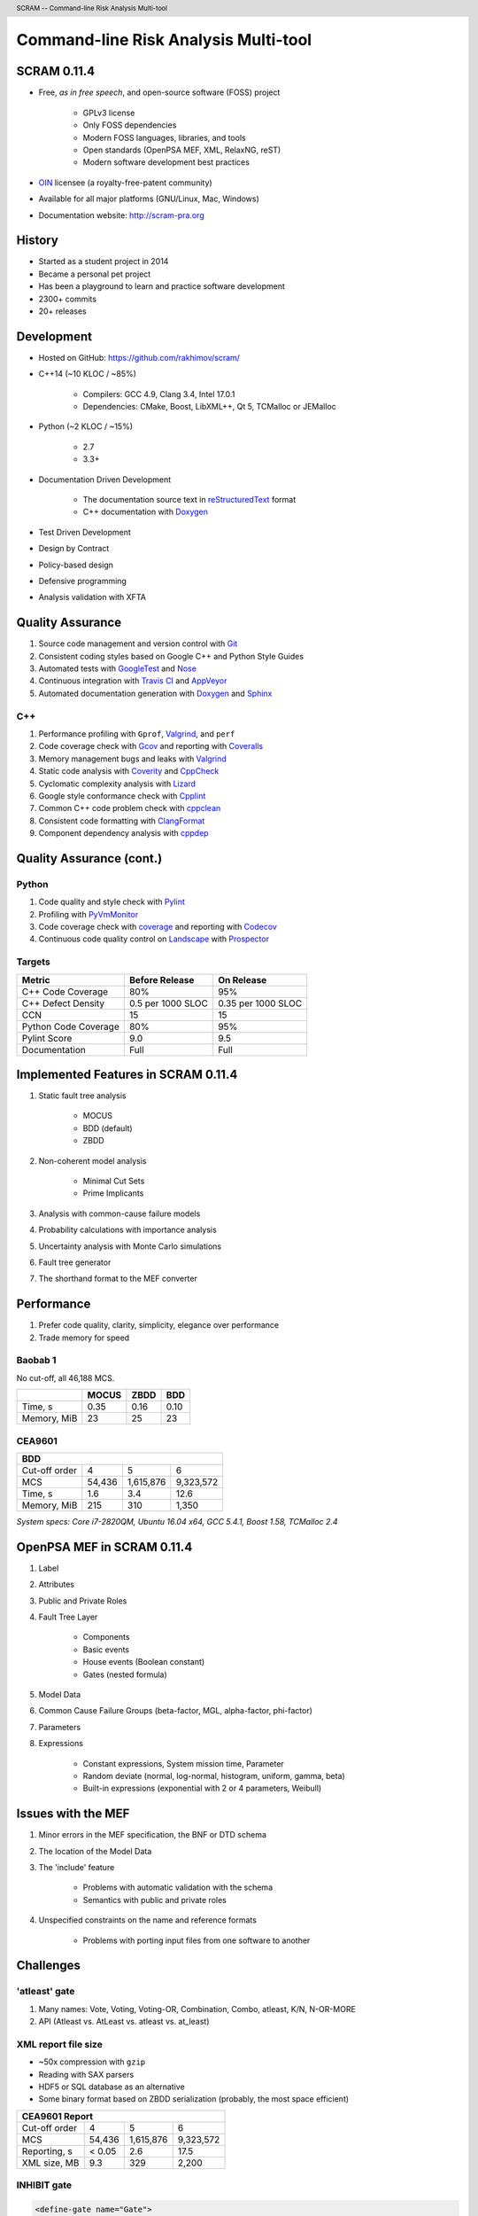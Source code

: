 .. header:: SCRAM -- Command-line Risk Analysis Multi-tool
.. footer:: © 2016, Olzhas Rakhimov, CC BY-SA 4.0


#####################################
Command-line Risk Analysis Multi-tool
#####################################

SCRAM 0.11.4
============

- Free, *as in free speech*, and open-source software (FOSS) project

    * GPLv3 license
    * Only FOSS dependencies
    * Modern FOSS languages, libraries, and tools
    * Open standards (OpenPSA MEF, XML, RelaxNG, reST)
    * Modern software development best practices

- `OIN <http://www.openinventionnetwork.com/>`_ licensee (a royalty-free-patent community)
- Available for all major platforms (GNU/Linux, Mac, Windows)
- Documentation website: http://scram-pra.org


History
=======

- Started as a student project in 2014
- Became a personal pet project
- Has been a playground to learn and practice software development
- 2300+ commits
- 20+ releases

.. image:: images/git-history.png
    :scale: 250 %


Development
===========

- Hosted on GitHub: https://github.com/rakhimov/scram/

- C++14 (~10 KLOC / ~85%)

    * Compilers: GCC 4.9, Clang 3.4, Intel 17.0.1
    * Dependencies: CMake, Boost, LibXML++, Qt 5, TCMalloc or JEMalloc

- Python (~2 KLOC / ~15%)

    * 2.7
    * 3.3+

- Documentation Driven Development

    * The documentation source text in reStructuredText_ format
    * C++ documentation with Doxygen_

- Test Driven Development
- Design by Contract
- Policy-based design
- Defensive programming
- Analysis validation with XFTA

.. _reStructuredText: http://docutils.sourceforge.net/rst.html


Quality Assurance
=================

#. Source code management and version control with Git_
#. Consistent coding styles based on Google C++ and Python Style Guides
#. Automated tests with GoogleTest_ and Nose_
#. Continuous integration with `Travis CI`_ and AppVeyor_
#. Automated documentation generation with Doxygen_ and Sphinx_

.. _Git: https://git-scm.com/
.. _GoogleTest: https://github.com/google/googletest
.. _Nose: https://nose.readthedocs.org/en/latest/
.. _Travis CI: https://travis-ci.org/
.. _AppVeyor: https://ci.appveyor.com/
.. _Doxygen: http://doxygen.org/
.. _Sphinx: http://sphinx-doc.org/


C++
---

#. Performance profiling with ``Gprof``, Valgrind_, and ``perf``
#. Code coverage check with Gcov_ and reporting with Coveralls_
#. Memory management bugs and leaks with Valgrind_
#. Static code analysis with Coverity_ and CppCheck_
#. Cyclomatic complexity analysis with Lizard_
#. Google style conformance check with Cpplint_
#. Common C++ code problem check with cppclean_
#. Consistent code formatting with ClangFormat_
#. Component dependency analysis with cppdep_

.. _Gcov: https://gcc.gnu.org/onlinedocs/gcc/Gcov.html
.. _Coveralls: https://coveralls.io/
.. _Valgrind: http://valgrind.org/
.. _Coverity: https://scan.coverity.com/projects/2555
.. _CppCheck: https://github.com/danmar/cppcheck/
.. _Lizard: https://github.com/terryyin/lizard
.. _Cpplint: https://github.com/theandrewdavis/cpplint
.. _cppclean: https://github.com/myint/cppclean
.. _ClangFormat: http://clang.llvm.org/docs/ClangFormat.html
.. _cppdep: https://pypi.python.org/pypi/cppdep


Quality Assurance (cont.)
=========================

Python
------

#. Code quality and style check with Pylint_
#. Profiling with PyVmMonitor_
#. Code coverage check with coverage_ and reporting with Codecov_
#. Continuous code quality control on Landscape_ with Prospector_

.. _Pylint: http://www.pylint.org/
.. _PyVmMonitor: http://www.pyvmmonitor.com/
.. _coverage: http://nedbatchelder.com/code/coverage/
.. _Codecov: https://codecov.io/
.. _Landscape: https://landscape.io/
.. _Prospector: https://github.com/landscapeio/prospector


Targets
-------

====================   ==================   ==================
Metric                 Before Release       On Release
====================   ==================   ==================
C++ Code Coverage      80%                  95%
C++ Defect Density     0.5 per 1000 SLOC    0.35 per 1000 SLOC
CCN                    15                   15
Python Code Coverage   80%                  95%
Pylint Score           9.0                  9.5
Documentation          Full                 Full
====================   ==================   ==================


Implemented Features in SCRAM 0.11.4
====================================

#. Static fault tree analysis

    * MOCUS
    * BDD (default)
    * ZBDD

#. Non-coherent model analysis

    * Minimal Cut Sets
    * Prime Implicants

#. Analysis with common-cause failure models
#. Probability calculations with importance analysis
#. Uncertainty analysis with Monte Carlo simulations
#. Fault tree generator
#. The shorthand format to the MEF converter


Performance
===========

#. Prefer code quality, clarity, simplicity, elegance over performance
#. Trade memory for speed

Baobab 1
--------

No cut-off, all 46,188 MCS.

+--------------+--------+-------+-------+
|              | MOCUS  | ZBDD  | BDD   |
+==============+========+=======+=======+
| Time, s      | 0.35   | 0.16  | 0.10  |
+--------------+--------+-------+-------+
| Memory, MiB  | 23     | 25    | 23    |
+--------------+--------+-------+-------+

CEA9601
-------

+-------------------------------------------------+
| BDD                                             |
+================+========+===========+===========+
| Cut-off order  | 4      | 5         | 6         |
+----------------+--------+-----------+-----------+
| MCS            | 54,436 | 1,615,876 | 9,323,572 |
+----------------+--------+-----------+-----------+
| Time, s        | 1.6    | 3.4       | 12.6      |
+----------------+--------+-----------+-----------+
| Memory, MiB    | 215    | 310       | 1,350     |
+----------------+--------+-----------+-----------+

.. class:: comment

*System specs: Core i7-2820QM, Ubuntu 16.04 x64, GCC 5.4.1, Boost 1.58, TCMalloc 2.4*


OpenPSA MEF in SCRAM 0.11.4
===========================

#. Label
#. Attributes
#. Public and Private Roles
#. Fault Tree Layer

    * Components
    * Basic events
    * House events (Boolean constant)
    * Gates (nested formula)

#. Model Data
#. Common Cause Failure Groups (beta-factor, MGL, alpha-factor, phi-factor)
#. Parameters
#. Expressions

    * Constant expressions, System mission time, Parameter
    * Random deviate (normal, log-normal, histogram, uniform, gamma, beta)
    * Built-in expressions (exponential with 2 or 4 parameters, Weibull)


Issues with the MEF
===================

#. Minor errors in the MEF specification, the BNF or DTD schema
#. The location of the Model Data
#. The 'include' feature

    * Problems with automatic validation with the schema
    * Semantics with public and private roles

#. Unspecified constraints on the name and reference formats

    * Problems with porting input files from one software to another


Challenges
==========

'atleast' gate
--------------

#. Many names: Vote, Voting, Voting-OR, Combination, Combo, atleast, K/N, N-OR-MORE
#. API (Atleast vs. AtLeast vs. atleast vs. at_least)

XML report file size
--------------------

- ~50x compression with ``gzip``
- Reading with SAX parsers
- HDF5 or SQL database as an alternative
- Some binary format based on ZBDD serialization (probably, the most space efficient)

+-------------------------------------------------+
| CEA9601 Report                                  |
+================+========+===========+===========+
| Cut-off order  | 4      | 5         | 6         |
+----------------+--------+-----------+-----------+
| MCS            | 54,436 | 1,615,876 | 9,323,572 |
+----------------+--------+-----------+-----------+
| Reporting, s   | < 0.05 | 2.6       | 17.5      |
+----------------+--------+-----------+-----------+
| XML size, MB   | 9.3    | 329       | 2,200     |
+----------------+--------+-----------+-----------+


INHIBIT gate
------------

.. code-block:: xml

  <define-gate name="Gate">
    <attributes>
      <attribute name="flavor" value="inhibit"/>
    </attributes>
    <and>
      <event name="ConditionalEvent"/>
      <!-- argument events ... -->
    </and>
  </define-gate>


CONDITIONAL event
-----------------

.. code-block:: xml

  <define-basic-event name="ConditionalEvent">
    <attributes>
      <attribute name="flavor" value="conditional"/>
    </attributes>
    <float value="0.4"/>
  </define-basic-event>


UNDEVELOPED event
-----------------

.. code-block:: xml

  <define-basic-event name="Undeveloped">
    <attributes>
      <attribute name="flavor" value="undeveloped"/>
    </attributes>
    <float value="0.5"/>
  </define-basic-event>


.. raw:: pdf

    PageBreak

Report CCF events in products
-----------------------------

.. code-block:: xml

  <results>
    <sum-of-products name="TopEvent" basic-events="6" products="6">
      <product order="2">
        <ccf-event ccf-group="Pumps" order="1" group-size="2">
          <basic-event name="PumpTwo"/>
        </ccf-event>
        <!-- ... -->
      </product>
    <!-- ... -->
    </sum-of-products>
  </results>


.. raw:: pdf

    PageBreak

Report importance factors
-------------------------

.. code-block:: xml

  <results>
    <importance name="TopEvent" basic-events="4">
      <basic-event name="Pump" MIF="0.4" CIF="0.4" DIF="0.8" RAW="1.2" RRW="1.7"/>
      <basic-event name="Valve" MIF="0.4" CIF="0.4" DIF="0.8" RAW="1.2" RRW="1.7"/>
      <!-- ... -->
    </importance>
  </results>


.. raw:: pdf

    PageBreak titlePage

.. class:: title

Proposals to the OpenPSA MEF

.. raw:: pdf

    PageBreak cutePage

Host the MEF standard on GitHub
===============================

For the OpenPSA
---------------

#. The organization: https://github.com/open-psa/
#. Easy collaboration
#. Issue tracking
#. Free web-site hosting
#. Many more free perks for the project

For the Community
-----------------

#. SCRAM and other FOSS projects as test-beds and early feedback for MEF features
#. Scripts to convert inputs from other formats to the MEF
#. Move the validation schema from SCRAM to the MEF public repository
#. Provide validation input (fault tree, event tree, etc.) for implementers

Extra
-----

#. Mailing lists for discussions (e.g., Google groups)


Specification for the Name format
=================================

#. Case-sensitive or case-agnostic (simplifies code for l10n/i18n)
#. Insensitive to leading and trailing whitespace characters (trim)
#. Consistent with `XML NCName datatype`_

    * The first character must be alphabetic.
    * May contain alphanumeric characters and special characters like ``_``, ``-``.
    * No whitespace or other special characters like ``:``, ``,``, ``/``, etc.

#. No double dashes ``--``
#. No trailing dash
#. No periods ``.``

    * Reserved for the Reference format, i.e., ``fault_tree.component.event``

.. _XML NCName datatype:
    http://stackoverflow.com/questions/1631396/what-is-an-xsncname-type-and-when-should-it-be-used

.. code-block:: xml

  <define name="Identifier">
    <data type="NCName">
      <param name="pattern">[^\-.]+(-[^\-.]+)*</param>
    </data>
  </define>


RelaxNG instead of the DTD schema
=================================

* DTD schema issue: Boolean operators vs. Gate formulae (and, or, not)
* Simpler and more powerful than the DTD
* Automated conversion to ``XSD`` with trang_
* It's ready:
  `MEF RelaxNG Schema <https://github.com/rakhimov/scram/blob/master/share/open-psa/mef.rng>`_,
  `MEF RelaxNG Compact Schema <https://github.com/rakhimov/scram/blob/master/share/open-psa/mef.rnc>`_


*RelaxNG*

.. code-block:: xml

  <define name="gate-definition">
    <element name="define-gate">
      <ref name="name"/>
      <optional> <ref name="role"/> </optional>
      <optional> <ref name="label"/> </optional>
      <optional> <ref name="attributes"/> </optional>
      <ref name="formula"/>
    </element>
  </define>


*RelaxNG Compact (looks like BNF)*

.. code-block:: rnc

  gate-definition =
    element define-gate { name, role?, label?, attributes?, formula }


Other Proposals
===============

#. The MEF standard source text in reStructuredText_ format

    * Automated conversion to ``html``, ``LaTeX``, ``pdf``, ...
    * Easy to learn and work with (in comparison to ``LaTeX``)

#. Removal of the 'include' specification

    * XInclude
    * Multiple input file processing as an alternative

#. Incorporation of dynamic fault trees (PAND, SEQ, FDEP, SPARE)

#. Specification for floating-point number format

    * The decimal separator ``.`` (dot) regardless of the locale
    * The scientific notation with ``e`` or ``E`` for the exponent

.. _trang: http://www.thaiopensource.com/relaxng/trang.html

.. raw:: pdf

    PageBreak endPage

.. class:: title

"Nothing is worse than having an itch you can never scratch."

.. class:: attribution

-- Leon Kowalski, *Blade Runner*
